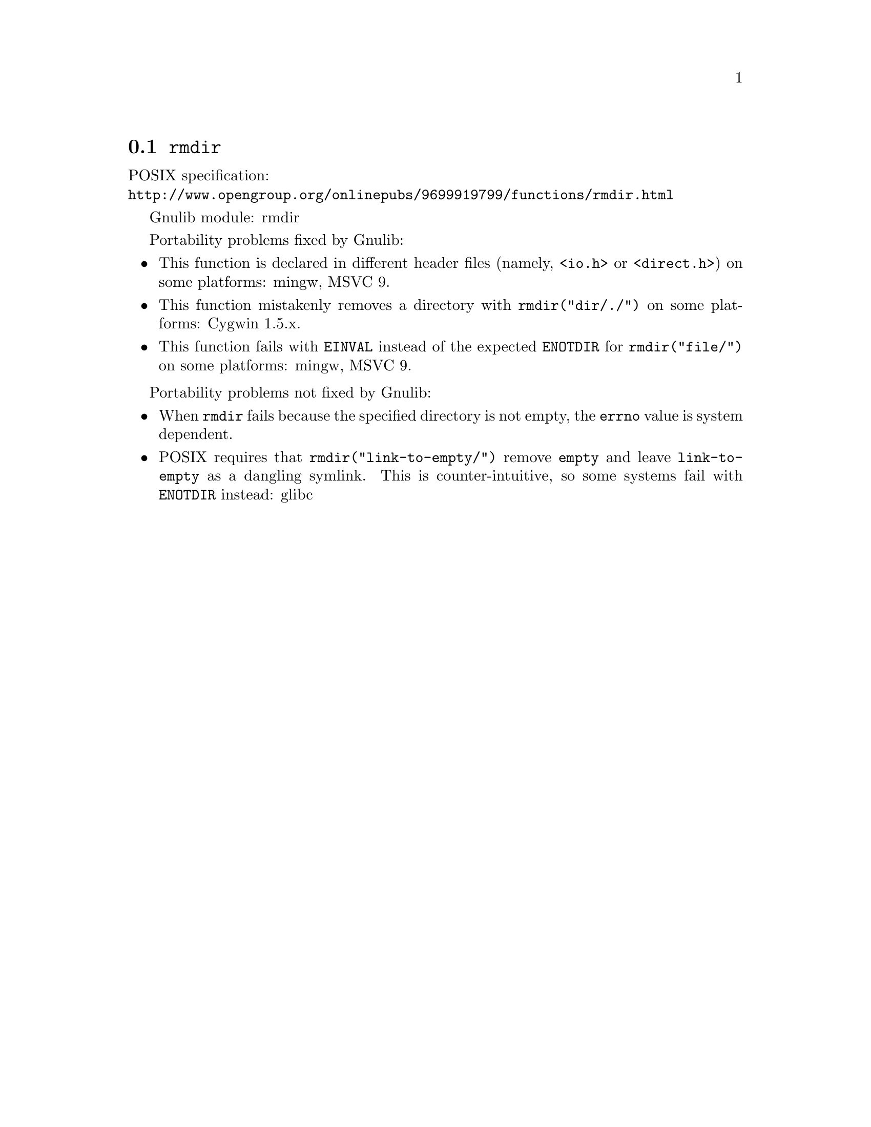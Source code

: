 @node rmdir
@section @code{rmdir}
@findex rmdir

POSIX specification:@* @url{http://www.opengroup.org/onlinepubs/9699919799/functions/rmdir.html}

Gnulib module: rmdir

Portability problems fixed by Gnulib:
@itemize
@item
This function is declared in different header files (namely, @code{<io.h>} or
@code{<direct.h>}) on some platforms:
mingw, MSVC 9.
@item
This function mistakenly removes a directory with
@code{rmdir("dir/./")} on some platforms:
Cygwin 1.5.x.
@item
This function fails with @code{EINVAL} instead of the expected
@code{ENOTDIR} for @code{rmdir("file/")} on some platforms:
mingw, MSVC 9.
@end itemize

Portability problems not fixed by Gnulib:
@itemize
@item
When @code{rmdir} fails because the specified directory is not empty, the
@code{errno} value is system dependent.
@item
POSIX requires that @code{rmdir("link-to-empty/")} remove @file{empty}
and leave @file{link-to-empty} as a dangling symlink.  This is
counter-intuitive, so some systems fail with @code{ENOTDIR} instead:
glibc
@end itemize
